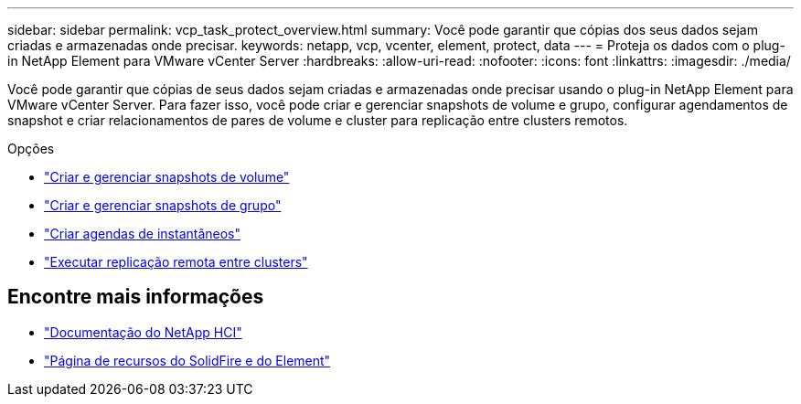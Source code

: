 ---
sidebar: sidebar 
permalink: vcp_task_protect_overview.html 
summary: Você pode garantir que cópias dos seus dados sejam criadas e armazenadas onde precisar. 
keywords: netapp, vcp, vcenter, element, protect, data 
---
= Proteja os dados com o plug-in NetApp Element para VMware vCenter Server
:hardbreaks:
:allow-uri-read: 
:nofooter: 
:icons: font
:linkattrs: 
:imagesdir: ./media/


[role="lead"]
Você pode garantir que cópias de seus dados sejam criadas e armazenadas onde precisar usando o plug-in NetApp Element para VMware vCenter Server. Para fazer isso, você pode criar e gerenciar snapshots de volume e grupo, configurar agendamentos de snapshot e criar relacionamentos de pares de volume e cluster para replicação entre clusters remotos.

.Opções
* link:vcp_task_protect_snapshots_volume.html["Criar e gerenciar snapshots de volume"]
* link:vcp_task_protect_snapshots_group.html["Criar e gerenciar snapshots de grupo"]
* link:vcp_task_protect_snapshots_schedules.html["Criar agendas de instantâneos"]
* link:vcp_task_protect_remote_replication.html["Executar replicação remota entre clusters"]




== Encontre mais informações

* https://docs.netapp.com/us-en/hci/index.html["Documentação do NetApp HCI"^]
* https://www.netapp.com/data-storage/solidfire/documentation["Página de recursos do SolidFire e do Element"^]

